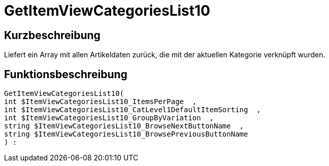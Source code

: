 = GetItemViewCategoriesList10
:lang: de
// include::{includedir}/_header.adoc[]
:keywords: GetItemViewCategoriesList10
:position: 0

//  auto generated content Thu, 06 Jul 2017 00:21:49 +0200
== Kurzbeschreibung

Liefert ein Array mit allen Artikeldaten zurück, die mit der aktuellen Kategorie verknüpft wurden.

== Funktionsbeschreibung

[source,plenty]
----

GetItemViewCategoriesList10(
int $ItemViewCategoriesList10_ItemsPerPage  ,
int $ItemViewCategoriesList10_CatLevel1DefaultItemSorting  ,
int $ItemViewCategoriesList10_GroupByVariation  ,
string $ItemViewCategoriesList10_BrowseNextButtonName  ,
string $ItemViewCategoriesList10_BrowsePreviousButtonName
) :

----

